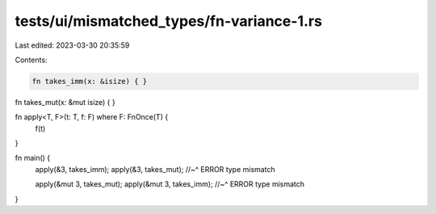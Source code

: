 tests/ui/mismatched_types/fn-variance-1.rs
==========================================

Last edited: 2023-03-30 20:35:59

Contents:

.. code-block:: rs

    fn takes_imm(x: &isize) { }

fn takes_mut(x: &mut isize) { }

fn apply<T, F>(t: T, f: F) where F: FnOnce(T) {
    f(t)
}

fn main() {
    apply(&3, takes_imm);
    apply(&3, takes_mut);
    //~^ ERROR type mismatch

    apply(&mut 3, takes_mut);
    apply(&mut 3, takes_imm);
    //~^ ERROR type mismatch
}


